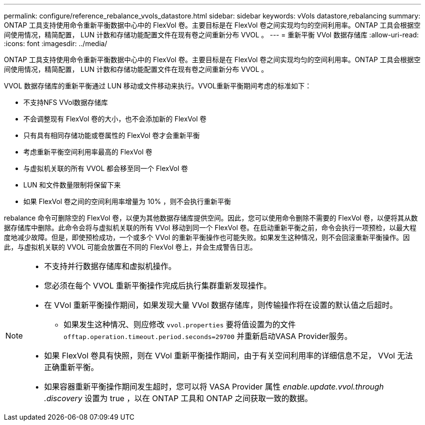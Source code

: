 ---
permalink: configure/reference_rebalance_vvols_datastore.html 
sidebar: sidebar 
keywords: vVols datastore,rebalancing 
summary: ONTAP 工具支持使用命令重新平衡数据中心中的 FlexVol 卷。主要目标是在 FlexVol 卷之间实现均匀的空间利用率。ONTAP 工具会根据空间使用情况，精简配置， LUN 计数和存储功能配置文件在现有卷之间重新分布 VVOL 。 
---
= 重新平衡 VVol 数据存储库
:allow-uri-read: 
:icons: font
:imagesdir: ../media/


[role="lead"]
ONTAP 工具支持使用命令重新平衡数据中心中的 FlexVol 卷。主要目标是在 FlexVol 卷之间实现均匀的空间利用率。ONTAP 工具会根据空间使用情况，精简配置， LUN 计数和存储功能配置文件在现有卷之间重新分布 VVOL 。

VVOL 数据存储库的重新平衡通过 LUN 移动或文件移动来执行。VVOL重新平衡期间考虑的标准如下：

* 不支持NFS VVol数据存储库
* 不会调整现有 FlexVol 卷的大小，也不会添加新的 FlexVol 卷
* 只有具有相同存储功能或卷属性的 FlexVol 卷才会重新平衡
* 考虑重新平衡空间利用率最高的 FlexVol 卷
* 与虚拟机关联的所有 VVOL 都会移至同一个 FlexVol 卷
* LUN 和文件数量限制将保留下来
* 如果 FlexVol 卷之间的空间利用率增量为 10% ，则不会执行重新平衡


rebalance 命令可删除空的 FlexVol 卷，以便为其他数据存储库提供空间。因此，您可以使用命令删除不需要的 FlexVol 卷，以便将其从数据存储库中删除。此命令会将与虚拟机关联的所有 VVol 移动到同一个 FlexVol 卷。在启动重新平衡之前，命令会执行一项预检，以最大程度地减少故障。但是，即使预检成功，一个或多个 VVol 的重新平衡操作也可能失败。如果发生这种情况，则不会回滚重新平衡操作。因此，与虚拟机关联的 VVOL 可能会放置在不同的 FlexVol 卷上，并会生成警告日志。

[NOTE]
====
* 不支持并行数据存储库和虚拟机操作。
* 您必须在每个 VVOL 重新平衡操作完成后执行集群重新发现操作。
* 在 VVol 重新平衡操作期间，如果发现大量 VVol 数据存储库，则传输操作将在设置的默认值之后超时。
+
** 如果发生这种情况、则应修改 `vvol.properties` 要将值设置为的文件 `offtap.operation.timeout.period.seconds=29700` 并重新启动VASA Provider服务。


* 如果 FlexVol 卷具有快照，则在 VVol 重新平衡操作期间，由于有关空间利用率的详细信息不足， VVol 无法正确重新平衡。
* 如果容器重新平衡操作期间发生超时，您可以将 VASA Provider 属性 _enable.update.vvol.through .discovery_ 设置为 true ，以在 ONTAP 工具和 ONTAP 之间获取一致的数据。


====